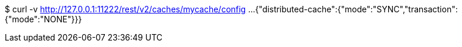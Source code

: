 $ curl -v http://127.0.0.1:11222/rest/v2/caches/mycache/config
...
{"distributed-cache":{"mode":"SYNC","transaction":{"mode":"NONE"}}}
